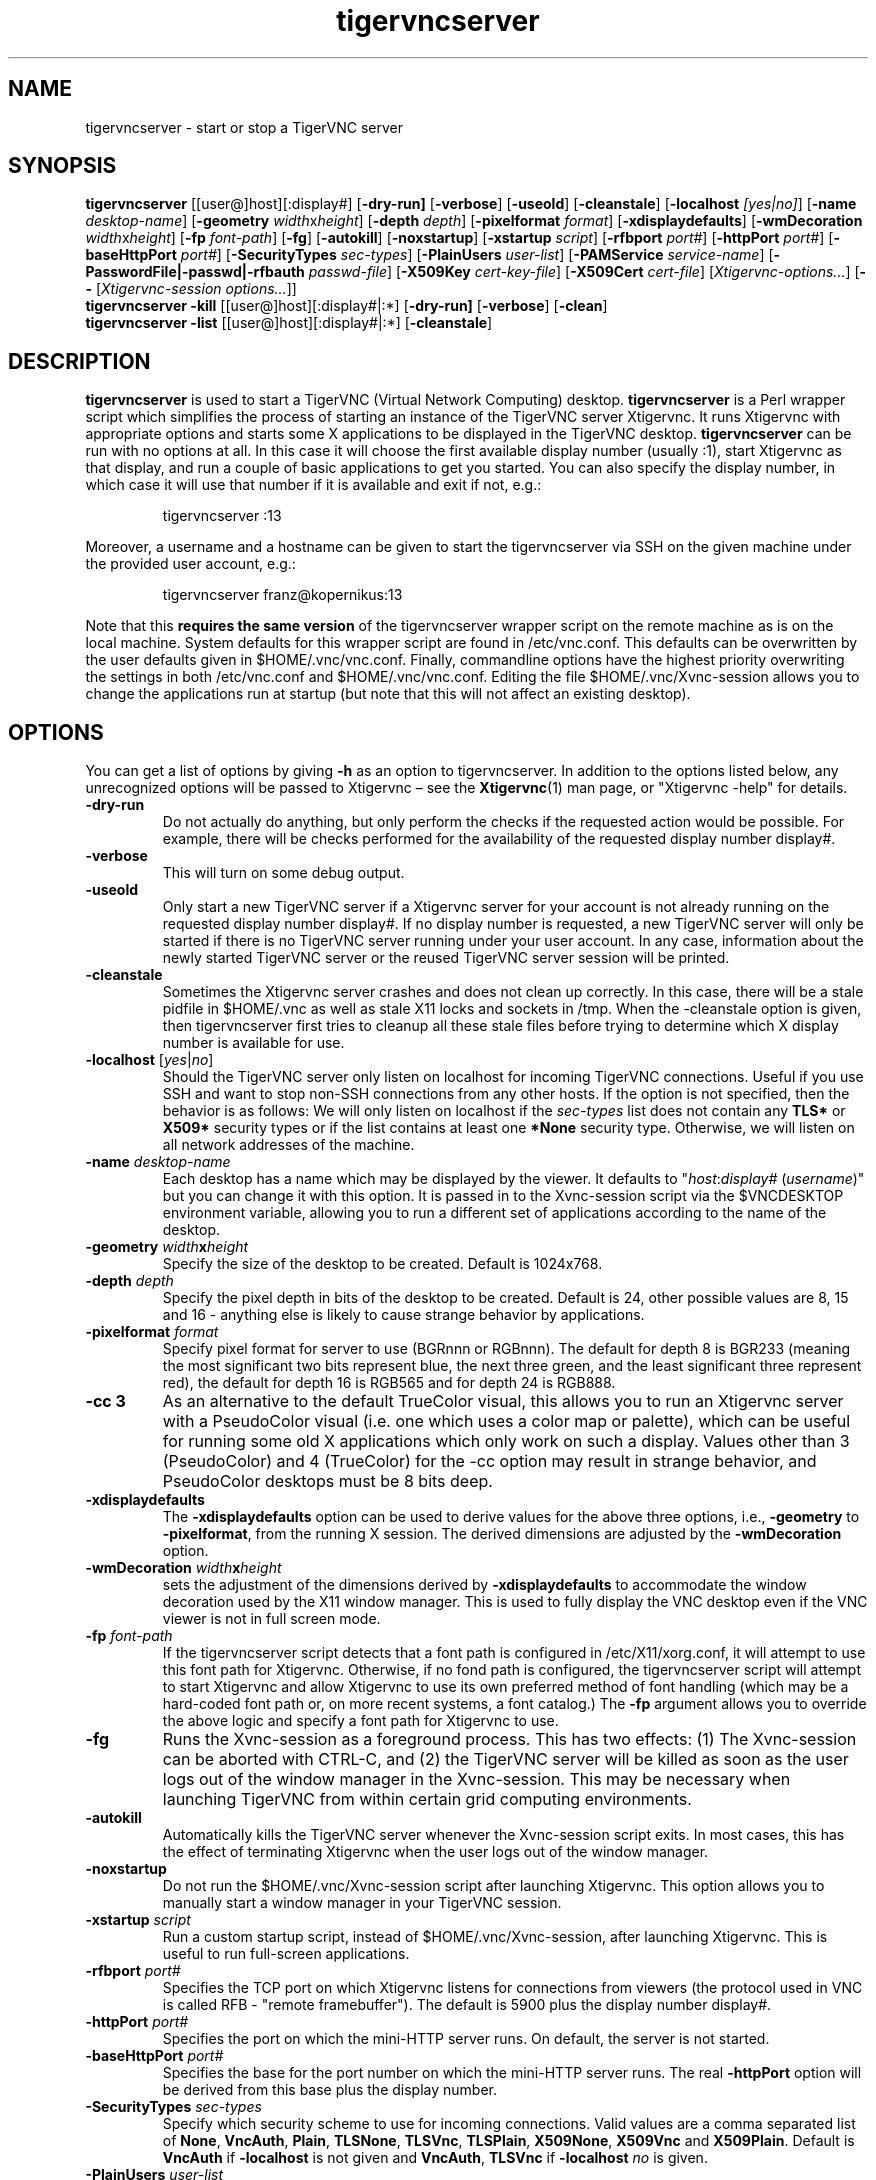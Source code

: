 .TH tigervncserver 1 "Jul 18th, 2019" "TigerVNC 1.9" "Virtual Network Computing"
.SH NAME
tigervncserver \- start or stop a TigerVNC server
.SH SYNOPSIS
.
.B tigervncserver
.RI [[user@]host][:display#]
.RB [ \-dry-run]
.RB [ \-verbose ]
.RB [ \-useold ]
.RB [ \-cleanstale ]
.RB [ \-localhost
.IR [yes|no] ]
.RB [ \-name
.IR desktop-name ]
.RB [ \-geometry
.IR width x height ]
.RB [ \-depth
.IR depth ]
.RB [ \-pixelformat
.IR format ]
.RB [ \-xdisplaydefaults ]
.RB [ \-wmDecoration
.IR width x height ]
.RB [ \-fp
.IR font-path ]
.RB [ \-fg ]
.RB [ \-autokill ]
.RB [ \-noxstartup ]
.RB [ \-xstartup
.IR script ]
.RB [ \-rfbport
.IR port# ]
.RB [ \-httpPort
.IR port# ]
.RB [ \-baseHttpPort
.IR port# ]
.RB [ \-SecurityTypes
.IR sec-types ]
.RB [ \-PlainUsers
.IR user-list ]
.RB [ \-PAMService
.IR service-name ]
.RB [ \-PasswordFile|\-passwd|\-rfbauth
.IR passwd-file ]
.RB [ \-X509Key
.IR cert-key-file ]
.RB [ \-X509Cert
.IR cert-file ]
.RI [ Xtigervnc\-options... ]
.RB [ --
.RI [ "Xtigervnc\-session options..."] \fP]
.
.br
.B tigervncserver \-kill
.RI [[user@]host][:display#|:*]
.RB [ \-dry-run]
.RB [ \-verbose ]
.RB [ \-clean ]
.
.br
.B tigervncserver \-list
.RI [[user@]host][:display#|:*]
.RB [ \-cleanstale ]
.
.SH DESCRIPTION
.B tigervncserver\fP is used to start a TigerVNC (Virtual Network Computing) desktop.
.B tigervncserver\fP is a Perl wrapper script which simplifies the process of starting an instance of the TigerVNC server Xtigervnc.
It runs Xtigervnc with appropriate options and starts some X applications to be displayed in the TigerVNC desktop.
.
.B tigervncserver\fP can be run with no options at all.
In this case it will choose the first available display number (usually :1), start Xtigervnc as that display, and run a couple of basic applications to get you started.
You can also specify the display number, in which case it will use that number if it is available and exit if not, e.g.:

.RS
tigervncserver :13
.RE

Moreover, a username and a hostname can be given to start the tigervncserver via SSH on the given machine under the provided user account, e.g.:

.RS
tigervncserver franz@kopernikus:13
.RE

Note that this\fB requires the same version\fP of the tigervncserver wrapper script on the remote machine as is on the local machine.
.
System defaults for this wrapper script are found in /etc/vnc.conf.
This defaults can be overwritten by the user defaults given in $HOME/.vnc/vnc.conf.
Finally, commandline options have the highest priority overwriting the settings in both /etc/vnc.conf and $HOME/.vnc/vnc.conf.
.
Editing the file $HOME/.vnc/Xvnc-session allows you to change the applications run at startup (but note that this will not affect an existing desktop).
.
.SH OPTIONS
You can get a list of options by giving \fB\-h\fP as an option to tigervncserver.
In addition to the options listed below, any unrecognized options will be passed to Xtigervnc \(en see the
.BR Xtigervnc (1)
man page, or "Xtigervnc \-help" for details.
.
.TP
.B \-dry-run
Do not actually do anything, but only perform the checks if the requested action would be possible.
For example, there will be checks performed for the availability of the requested display number display#.
.
.TP
.B \-verbose
This will turn on some debug output.
.
.TP
.B \-useold
Only start a new TigerVNC server if a Xtigervnc server for your account is not already running on the requested display number display#.
If no display number is requested, a new TigerVNC server will only be started if there is no TigerVNC server running under your user account.
In any case, information about the newly started TigerVNC server or the reused TigerVNC server session will be printed.
.
.TP
.B \-cleanstale
Sometimes the Xtigervnc server crashes and does not clean up correctly.
In this case, there will be a stale pidfile in $HOME/.vnc as well as stale X11 locks and sockets in /tmp.
When the \-cleanstale option is given, then tigervncserver first tries to cleanup all these stale files before trying to determine which X display number is available for use.
.
.TP
.B -localhost\fP [\fIyes\fP|\fIno\fP]
Should the TigerVNC server only listen on localhost for incoming TigerVNC connections.
Useful if you use SSH and want to stop non-SSH connections from any other hosts.
If the option is not specified, then the behavior is as follows:
We will only listen on localhost if the \fI sec-types\fP list does not contain any\fB TLS*\fP or\fB X509*\fP security types or if the list contains at least one\fP *None\fP security type.
Otherwise, we will listen on all network addresses of the machine.
.
.TP
.B \-name \fIdesktop-name\fP
Each desktop has a name which may be displayed by the viewer. It defaults to
"\fIhost\fP:\fIdisplay#\fP (\fIusername\fP)" but you can change it with this
option. It is passed in to the Xvnc-session script via the $VNCDESKTOP environment
variable, allowing you to run a different set of applications according to the
name of the desktop.
.
.TP
.B \-geometry \fIwidth\fPx\fIheight\fP
Specify the size of the desktop to be created. Default is 1024x768.
.
.TP
.B \-depth \fIdepth\fP
Specify the pixel depth in bits of the desktop to be created. Default is 24,
other possible values are 8, 15 and 16 - anything else is likely to cause
strange behavior by applications.
.
.TP
.B \-pixelformat \fIformat\fP
Specify pixel format for server to use (BGRnnn or RGBnnn).  The default for
depth 8 is BGR233 (meaning the most significant two bits represent blue, the
next three green, and the least significant three represent red), the default
for depth 16 is RGB565 and for depth 24 is RGB888.
.
.TP
.B \-cc 3
As an alternative to the default TrueColor visual, this allows you to run an
Xtigervnc server with a PseudoColor visual (i.e. one which uses a color map or
palette), which can be useful for running some old X applications which only
work on such a display.  Values other than 3 (PseudoColor) and 4 (TrueColor)
for the \-cc option may result in strange behavior, and PseudoColor desktops
must be 8 bits deep.
.
.TP
.B \-xdisplaydefaults
The\fB \-xdisplaydefaults\fP option can be used to derive values for the above three options, i.e., \fB -geometry\fP to\fB \-pixelformat\fP, from the running X session.
The derived dimensions are adjusted by the \fB \-wmDecoration\fP option.
.
.TP
.B \-wmDecoration \fIwidth\fPx\fIheight\fP
sets the adjustment of the dimensions derived by \fB \-xdisplaydefaults\fP to accommodate the window decoration used by the X11 window manager.
This is used to fully display the VNC desktop even if the VNC viewer is not in full screen mode.
.
.TP
.B \-fp \fIfont-path\fP
If the tigervncserver script detects that a font path is configured in
/etc/X11/xorg.conf, it will attempt to use this font path for Xtigervnc.  Otherwise,
if no fond path is configured, the tigervncserver script will attempt to start Xtigervnc
and allow Xtigervnc to use its own preferred method of font handling (which may be a
hard-coded font path or, on more recent systems, a font catalog.)
.
The
.B \-fp
argument allows you to override the above logic and specify a font
path for Xtigervnc to use.
.
.TP
.B \-fg
Runs the Xvnc-session as a foreground process. This has two effects: (1) The
Xvnc-session can be aborted with CTRL-C, and (2) the TigerVNC server will be
killed as soon as the user logs out of the window manager in the Xvnc-session.
This may be necessary when launching TigerVNC from within certain grid
computing environments.
.
.TP
.B \-autokill
Automatically kills the TigerVNC server whenever the Xvnc-session script exits.
In most cases, this has the effect of terminating Xtigervnc when the user logs
out of the window manager.
.
.TP
.B \-noxstartup
Do not run the $HOME/.vnc/Xvnc-session script after launching Xtigervnc.
This option allows you to manually start a window manager in your TigerVNC session.
.
.TP
.B \-xstartup \fIscript\fP
Run a custom startup script, instead of $HOME/.vnc/Xvnc-session, after launching Xtigervnc.
This is useful to run full-screen applications.
.
.TP
.B \-rfbport \fIport#\fP
Specifies the TCP port on which Xtigervnc listens for connections from viewers (the protocol used in VNC is called RFB - "remote framebuffer").
The default is 5900 plus the display number display#.
.
.TP
.B \-httpPort \fIport#\fP
Specifies the port on which the mini-HTTP server runs.
On default, the server is not started.
.
.TP
.B \-baseHttpPort \fIport#\fP
Specifies the base for the port number on which the mini-HTTP server runs.
The real\fB \-httpPort\fP option will be derived from this base plus the display number.
.
.TP
.B \-SecurityTypes \fIsec-types\fP
Specify which security scheme to use for incoming connections.
Valid values are a comma separated list of \fBNone\fP, \fBVncAuth\fP, \fBPlain\fP, \fBTLSNone\fP, \fBTLSVnc\fP, \fBTLSPlain\fP, \fBX509None\fP, \fBX509Vnc\fP and \fBX509Plain\fP.
Default is \fBVncAuth\fP if \fB\-localhost\fP is not given and \fBVncAuth\fP,\fB TLSVnc\fP if\fB \-localhost\fP\fI no\fP is given.
.
.TP
.B \-PlainUsers \fIuser-list\fP
A comma separated list of user names that are allowed to authenticate via any of the\fB *Plain\fP security types (Plain, TLSPlain, etc.).
Specify \fB*\fP to allow any user to authenticate using this security type.
Default is to only allow the user that has started the tigervncserver wrapper script.
.
.TP
.B \-PAMService \fIservice-name\fP
PAM service name to use when authenticating users using any of the\fB *Plain\fP security types.
Default is\fB vnc\fP if /etc/pam.d/vnc is present and\fB tigervnc\fP otherwise.
The tigervnc-common package ships the /etc/pam.d/tigervnc PAM service configuration for use by tigervncserver.
.
.TP
.B \-PasswordFile \fIpasswd-file\fP | \-passwd \fIpasswd-file\fP | \-rfbauth \fIpasswd-file\fP
Specifies the file containing the password used to authenticate viewers for the security types VncAuth, TLSVnc, and X509Vnc.
The \fIpasswd-file\fP is accessed each time a connection comes in, so it can be changed on the fly via \fBtigervncpasswd\fP(1).
The default password file is $HOME/.vnc/passwd.
.
.TP
.B \-X509Cert\fP \fIcert-path\fP and\fB \-X509Key\fP \fIkey-path\fP
Path to a X509 certificate in PEM format to be used for all X509 based security types (X509None, X509Vnc, etc.) as well as its private key also in PEM format.
If the certificate and its key are not provided via the\fB \-X509Cert\fP and\fB \-X509Key\fP commandline options or their corresponding configuration parameters in /etc/vnc.conf or $HOME/.vnc/vnc.conf, then the tigervncserver wrapper script auto generates a self signed certificate.
The auto generated self signed certificates are stored in the files $HOME/.vnc/\fIhost\fP-SrvCert.pem and $HOME/.vnc/\fIhost\fP-SrvKey.pem.
.
.TP
.B \-kill [[\fIuser\fP@]\fIhost\fP][:\fIdisplay#\fP|:*]
This kills a TigerVNC desktop previously started with tigervncserver.
It does this by killing the Xtigervnc process, whose process ID is stored in the file $HOME/.vnc/\fIhost\fP:\fIdisplay#\fP.pid.
This can be useful so you can write "tigervncserver \-kill $DISPLAY", e.g., at the end of your Xvnc-session file after a particular application exits.
If\fB :*\fP is given, then tigervncserver tries to kill all Xtigervnc processes with pidfiles in $HOME/.vnc on the local machine.
If no display number is given, then tigervncserver tries to kill the Xtigervnc processes of the user on the local machine if only one such process is running and has a pidfile in $HOME/.vnc.
If a\fI host\fP is specified, then tigervncserver will use SSH to kill a Xtigervnc process on the remote machine.
.
.TP
.B \-clean
If given with\fB \-kill\fP, then the logfile $HOME/.vnc/\fIhost\fP:\fIdisplay#\fP.log is also removed.
.
.TP
.B \-list [[\fIuser\fP@]\fIhost\fP][:\fIdisplay#\fP|:*]
This lists all running TigerVNC desktop previously started with tigervncserver.
If a\fI host\fP is specified, then tigervncserver will use SSH to list Xtigervnc desktops on the remote machine.
Stale entries are marked with (stale) in the output.
.
.SH FILES
Several TigerVNC-related files are found in the directory $HOME/.vnc:
.TP
$HOME/.vnc/vnc.conf
The user configuration file for tigervncserver.
.TP
$HOME/.vnc/Xvnc-session
A shell script specifying X applications to be run when a TigerVNC desktop is started.
If it doesn't exist and no system default is provided in /etc/vnc.conf, tigervncserver will create a new one which runs a couple of basic applications.
To be compatible with older versions of this wrapper script, we will also use the file $HOME/.vnc/xstartup if it is present.
.TP
$HOME/.vnc/passwd
The TigerVNC password file for the security types VncAuth, TLSVnc, and X509Vnc.
.TP
$HOME/.vnc/\fIhost\fP:\fIdisplay#\fP.log
The log file for Xtigervnc and applications started in Xvnc-session.
.TP
$HOME/.vnc/\fIhost\fP:\fIdisplay#\fP.pid
Identifies the Xtigervnc process ID, used by the\fB \-kill\fP option.
.TP
$HOME/.vnc/\fIhost\fP-SrvCert.pem and $HOME/.vnc/\fIhost\fP-SrvKey.pem
The security types X509None, X509Vnc, and X509Plain need a certificate and the corresponding private key.
If these are not provided via the\fB \-X509Cert\fP and \-X509Key commandline options or their corresponding configuration parameters in /etc/vnc.conf or $HOME/.vnc/vnc.conf, then the tigervncserver wrapper script auto generates a self signed certificate for the\fB \-X509Cert\fP and\fB \-X509Key\fP options of the Xtigervnc server.
The auto generated self signed certificates are stored in the above given two files.
If the user wants their own certificate \(en instead of the on demand auto generated one \(en they can either specify it via the\fB \-X509Cert\fP and\fB \-X509Key\fP options to the tigervncserver wrapper script or replace the auto generated files $HOME/.vnc/\fIhost\fP-SrvCert.pem and $HOME/.vnc/\fIhost\fP-SrvKey.pem.
These files will not be overwritten once generated by the tigervncserver wrapper script.
.PP
Furthermore, there is a global configuration file for tigervncserver:
.TP
/etc/vnc.conf
The global configuration file for tigervncserver.
.
.SH SEE ALSO
.BR vnc.conf (5x),
.BR xtigervncviewer (1),
.BR tigervncpasswd (1),
.BR tigervncconfig (1),
.BR Xtigervnc (1)
.br
http://www.tigervnc.org
.
.SH AUTHOR
Tristan Richardson, RealVNC Ltd., Joachim Falk and others.
.
VNC was originally developed by the RealVNC team while at Olivetti
Research Ltd / AT&T Laboratories Cambridge.  TightVNC additions were
implemented by Constantin Kaplinsky. Many other people have since
participated in development, testing and support. This manual is part
of the TigerVNC Debian packaging project.
